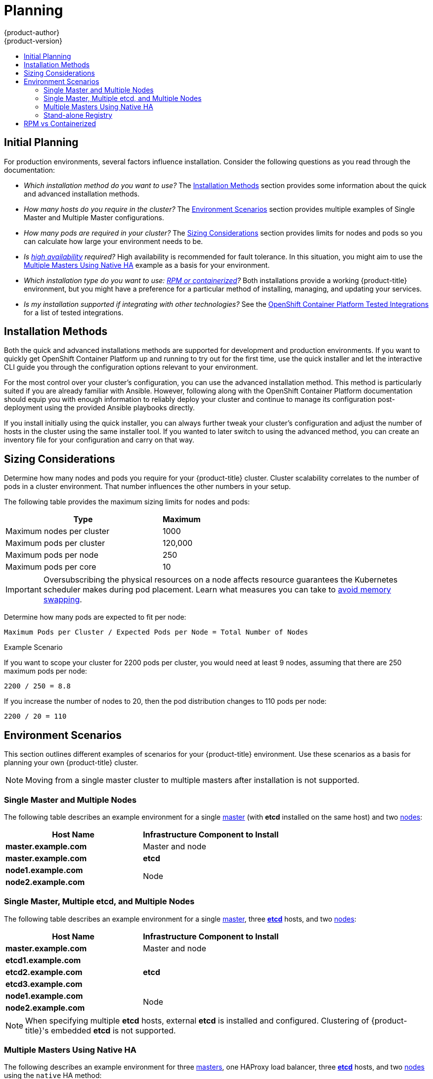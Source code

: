 [[install-config-install-planning]]
= Planning
{product-author}
{product-version}
:data-uri:
:icons:
:experimental:
:toc: macro
:toc-title:
:prewrap!:

toc::[]

[[inital-planning]]
== Initial Planning

For production environments, several factors influence installation. Consider
the following questions as you read through the documentation:

* _Which installation method do you want to use?_ The xref:installation-methods[Installation Methods]
section provides some information about the quick and advanced installation
methods.

* _How many hosts do you require in the cluster?_ The xref:environment-scenarios[Environment Scenarios]
section provides multiple examples of Single Master and Multiple Master
configurations.

* _How many pods are required in your cluster?_ The xref:sizing[Sizing Considerations]
section provides limits for nodes and pods so you can calculate how large your
environment needs to be.

* _Is xref:../../admin_guide/high_availability.adoc#admin-guide-high-availability[high availability]
required?_ High availability is recommended for fault tolerance. In this
situation, you might aim to use the xref:multi-masters-using-native-ha[Multiple Masters Using Native HA]
example as a basis for your environment.

* _Which installation type do you want to use: xref:rpm-vs-containerized[RPM or
 containerized]?_ Both installations provide a working {product-title}
 environment, but you might have a preference for a particular method of
 installing, managing, and updating your services.

* _Is my installation supported if integrating with other technologies?_ See the link:https://access.redhat.com/articles/2176281[OpenShift Container Platform Tested Integrations] for a list of tested integrations.

[[installation-methods]]
== Installation Methods

Both the quick and advanced installations methods are supported for development and production environments. If you want to quickly get OpenShift Container Platform up and running to try out for the first time, use the quick installer and let the interactive CLI guide you through the configuration options relevant to your environment.

For the most control over your cluster’s configuration, you can use the advanced installation method. This method is particularly suited if you are already familiar with Ansible. However, following along with the OpenShift Container Platform documentation should equip you with enough information to reliably deploy your cluster and continue to manage its configuration post-deployment using the provided Ansible playbooks directly.

If you install initially using the quick installer, you can always further tweak your cluster’s configuration and adjust the number of hosts in the cluster using the same installer tool. If you wanted to later switch to using the advanced method, you can create an inventory file for your configuration and carry on that way.


[[sizing]]
== Sizing Considerations
Determine how many nodes and pods you require for your {product-title} cluster.
Cluster scalability correlates to the number of pods in a cluster environment.
That number influences the other numbers in your setup.

The following table provides the maximum sizing limits for nodes and pods:

[cols="8,2",options="header"]
|===
|Type |Maximum

|Maximum nodes per cluster |1000

|Maximum pods per cluster |120,000

|Maximum pods per node |250

|Maximum pods per core |10

|===

[IMPORTANT]
====
Oversubscribing the physical resources on a node affects resource guarantees the
Kubernetes scheduler makes during pod placement. Learn what measures you can
take to xref:../../admin_guide/overcommit.adoc#disabling-swap-memory[avoid memory swapping].
====

Determine how many pods are expected to fit per node:

----
Maximum Pods per Cluster / Expected Pods per Node = Total Number of Nodes
----

.Example Scenario

If you want to scope your cluster for 2200 pods per cluster, you would need at
least 9 nodes, assuming that there are 250 maximum pods per node:

----
2200 / 250 = 8.8
----

If you increase the number of nodes to 20, then the pod distribution changes to
110 pods per node:

----
2200 / 20 = 110
----

[[environment-scenarios]]
== Environment Scenarios

This section outlines different examples of scenarios for your {product-title}
environment. Use these scenarios as a basis for planning your own
{product-title} cluster.

[NOTE]
====
Moving from a single master cluster to multiple masters after installation is
not supported.
====

[[single-master-multi-node]]
=== Single Master and Multiple Nodes

The following table describes an example environment for a single
xref:../../architecture/infrastructure_components/kubernetes_infrastructure.adoc#master[master] (with *etcd* installed on the same host)
and two
xref:../../architecture/infrastructure_components/kubernetes_infrastructure.adoc#node[nodes]:

[options="header"]
|===

|Host Name |Infrastructure Component to Install

|*master.example.com*
|Master and node

|*master.example.com*
|*etcd*

|*node1.example.com*
.2+.^|Node

|*node2.example.com*
|===

[[single-master-multi-etcd-multi-node]]
=== Single Master, Multiple etcd, and Multiple Nodes

The following table describes an example environment for a single
xref:../../architecture/infrastructure_components/kubernetes_infrastructure.adoc#master[master],
three
xref:../../architecture/infrastructure_components/kubernetes_infrastructure.adoc#master[*etcd*]
hosts, and two
xref:../../architecture/infrastructure_components/kubernetes_infrastructure.adoc#node[nodes]:

[options="header"]
|===

|Host Name |Infrastructure Component to Install

|*master.example.com*
|Master and node

|*etcd1.example.com*
.3+.^|*etcd*

|*etcd2.example.com*

|*etcd3.example.com*

|*node1.example.com*
.2+.^|Node

|*node2.example.com*
|===

[NOTE]
====
When specifying multiple *etcd* hosts, external *etcd* is installed and
configured. Clustering of {product-title}'s embedded *etcd* is not supported.
====

[[multi-masters-using-native-ha]]
=== Multiple Masters Using Native HA

The following describes an example environment for three
xref:../../architecture/infrastructure_components/kubernetes_infrastructure.adoc#master[masters],
one HAProxy load balancer, three
xref:../../architecture/infrastructure_components/kubernetes_infrastructure.adoc#master[*etcd*]
hosts, and two
xref:../../architecture/infrastructure_components/kubernetes_infrastructure.adoc#node[nodes]
using the `native` HA method:

[options="header"]
|===

|Host Name |Infrastructure Component to Install

|*master1.example.com*
.3+.^|Master (clustered using native HA) and node

|*master2.example.com*

|*master3.example.com*

|*lb.example.com*
|HAProxy to load balance API master endpoints

|*etcd1.example.com*
.3+.^|*etcd*

|*etcd2.example.com*

|*etcd3.example.com*

|*node1.example.com*
.2+.^|Node

|*node2.example.com*
|===

[NOTE]
====
When specifying multiple *etcd* hosts, external *etcd* is installed and
configured. Clustering of {product-title}'s embedded *etcd* is not supported.
====

[[planning-stand-alone-registry]]
=== Stand-alone Registry

You can also install {product-title} to act as a stand-alone registry using the
{product-title}'s integrated registry. See
xref:../../install_config/install/stand_alone_registry.adoc#install-config-installing-stand-alone-registry[Installing
a Stand-alone Registry] for details on this scenario.

[[rpm-vs-containerized]]
== RPM vs Containerized

An RPM installation installs all services through package management and
configures services to run within the same user space, while a containerized
installation installs services using container images and runs separate services
in individual containers.

See the
xref:rpm_vs_containerized.adoc#install-config-install-rpm-vs-containerized[Installing on
Containerized Hosts] topic for more details on configuring your
installation to use containerized services.
